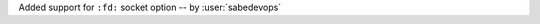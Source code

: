 Added support for ``:fd:`` socket option -- by :user:`sabedevops`                                                                                             
